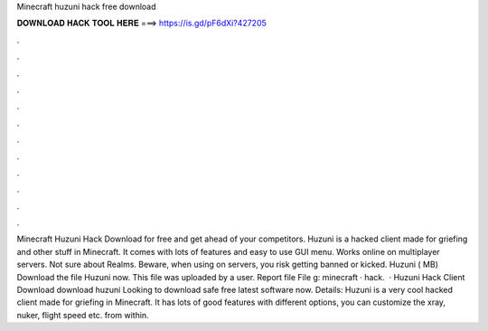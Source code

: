 Minecraft huzuni hack free download

𝐃𝐎𝐖𝐍𝐋𝐎𝐀𝐃 𝐇𝐀𝐂𝐊 𝐓𝐎𝐎𝐋 𝐇𝐄𝐑𝐄 ===> https://is.gd/pF6dXi?427205

.

.

.

.

.

.

.

.

.

.

.

.

Minecraft Huzuni Hack Download for free and get ahead of your competitors. Huzuni is a hacked client made for griefing and other stuff in Minecraft. It comes with lots of features and easy to use GUI menu. Works online on multiplayer servers. Not sure about Realms. Beware, when using on servers, you risk getting banned or kicked. Huzuni  ( MB) Download the file Huzuni  now. This file was uploaded by a user. Report file File g: minecraft · hack.  · Huzuni Hack Client Download download huzuni Looking to download safe free latest software now. Details: Huzuni is a very cool hacked client made for griefing in Minecraft. It has lots of good features with different options, you can customize the xray, nuker, flight speed etc. from within.